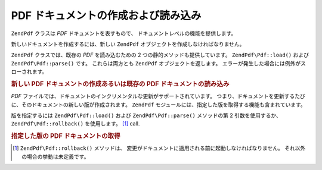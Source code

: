 .. EN-Revision: none
.. _zend.pdf.create:

PDF ドキュメントの作成および読み込み
====================

``ZendPdf`` クラスは *PDF* ドキュメントを表すもので、
ドキュメントレベルの機能を提供します。

新しいドキュメントを作成するには、新しい ``ZendPdf``
オブジェクトを作成しなければなりません。

``ZendPdf`` クラスでは、既存の *PDF* を読み込むための 2
つの静的メソッドも提供しています。 ``ZendPdf\Pdf::load()`` および ``ZendPdf\Pdf::parse()`` です。
これらは両方とも ``ZendPdf`` オブジェクトを返します。
エラーが発生した場合には例外がスローされます。

.. _zend.pdf.create.example-1:

.. rubric:: 新しい PDF ドキュメントの作成あるいは既存の PDF ドキュメントの読み込み

.. code-block:: php
   :linenos:

   ...
   // 新しい PDF ドキュメントを作成します。
   $pdf1 = new ZendPdf\Pdf();

   // ファイルから PDF ドキュメントを読み込みます。
   $pdf2 = ZendPdf\Pdf::load($fileName);

   // 文字列から PDF ドキュメントを読み込みます。
   $pdf3 = ZendPdf\Pdf::parse($pdfString);
   ...

*PDF*
ファイルでは、ドキュメントのインクリメンタルな更新がサポートされています。
つまり、ドキュメントを更新するたびに、そのドキュメントの新しい版が作成されます。
``ZendPdf`` モジュールには、指定した版を取得する機能も含まれています。

版を指定するには ``ZendPdf\Pdf::load()`` および ``ZendPdf\Pdf::parse()`` メソッドの第 2
引数を使用するか、 ``ZendPdf\Pdf::rollback()`` を使用します。 [#]_ call.

.. _zend.pdf.create.example-2:

.. rubric:: 指定した版の PDF ドキュメントの取得

.. code-block:: php
   :linenos:

   ...
   // 前の版の PDF ドキュメントを読み込みます。
   $pdf1 = ZendPdf\Pdf::load($fileName, 1);

   // 前の版の PDF ドキュメントを読み込みます。
   $pdf2 = ZendPdf\Pdf::parse($pdfString, 1);

   // ドキュメントの最初の版を読み込みます。
   $pdf3 = ZendPdf\Pdf::load($fileName);
   $revisions = $pdf3->revisions();
   $pdf3->rollback($revisions - 1);
   ...



.. [#] ``ZendPdf\Pdf::rollback()`` メソッドは、
       変更がドキュメントに適用される前に起動しなければなりません。
       それ以外の場合の挙動は未定義です。